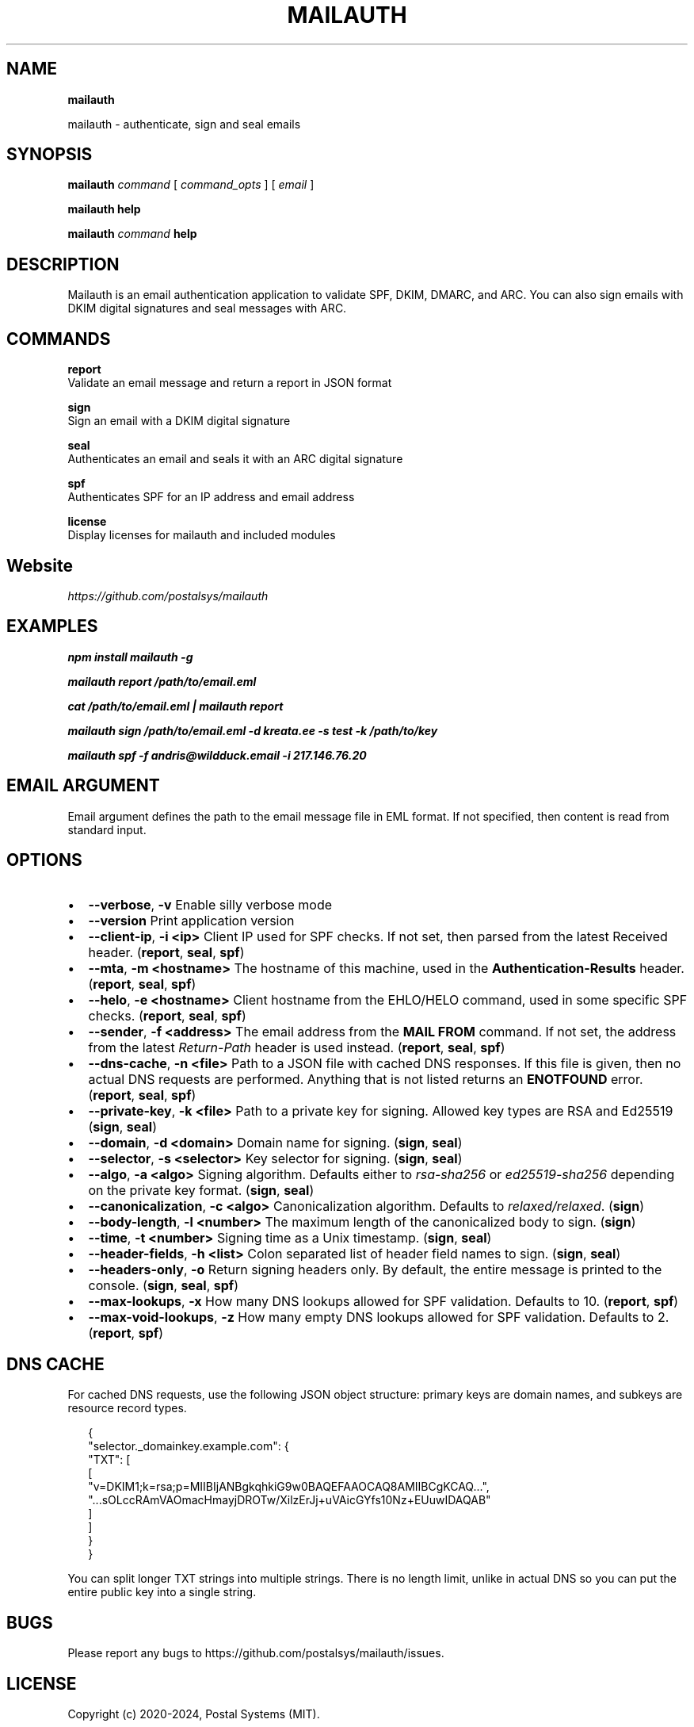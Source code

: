 .TH "MAILAUTH" "1" "December 2024" "v4.8.2" "Mailauth Help"
.SH "NAME"
\fBmailauth\fR
.QP
.P
mailauth \- authenticate, sign and seal emails

.
.SH SYNOPSIS
.P
\fBmailauth\fP \fIcommand\fR [ \fIcommand_opts\fR ] [ \fIemail\fR ]
.P
\fBmailauth help\fP
.P
\fBmailauth\fP \fIcommand\fR \fBhelp\fP
.SH DESCRIPTION
.P
Mailauth is an email authentication application to validate SPF, DKIM, DMARC, and ARC\. You can also sign emails with DKIM digital signatures and seal messages with ARC\.
.SH COMMANDS
.P
\fBreport\fR
.br
Validate an email message and return a report in JSON format
.P
\fBsign\fR
.br
Sign an email with a DKIM digital signature
.P
\fBseal\fR
.br
Authenticates an email and seals it with an ARC digital signature
.P
\fBspf\fR
.br
Authenticates SPF for an IP address and email address
.P
\fBlicense\fR
.br
Display licenses for mailauth and included modules
.SH Website
.P
\fIhttps://github\.com/postalsys/mailauth\fR
.SH EXAMPLES
.P
\fBnpm install mailauth \-g\fP
.P
\fBmailauth report /path/to/email\.eml\fP
.P
\fBcat /path/to/email\.eml | mailauth report\fP
.P
\fBmailauth sign /path/to/email\.eml \-d kreata\.ee \-s test \-k /path/to/key\fP
.P
\fBmailauth spf \-f andris@wildduck\.email \-i 217\.146\.76\.20\fP
.SH EMAIL ARGUMENT
.P
Email argument defines the path to the email message file in EML format\. If not specified, then
content is read from standard input\.
.SH OPTIONS
.RS 0
.IP \(bu 2
\fB\-\-verbose\fP, \fB\-v\fP
Enable silly verbose mode
.IP \(bu 2
\fB\-\-version\fP
Print application version
.IP \(bu 2
\fB\-\-client\-ip\fP, \fB\-i <ip>\fP
Client IP used for SPF checks\. If not set, then parsed from the latest Received header\. (\fBreport\fP, \fBseal\fP, \fBspf\fP)
.IP \(bu 2
\fB\-\-mta\fP, \fB\-m <hostname>\fP
The hostname of this machine, used in the \fBAuthentication\-Results\fP header\. (\fBreport\fP, \fBseal\fP, \fBspf\fP)
.IP \(bu 2
\fB\-\-helo\fP, \fB\-e <hostname>\fP
Client hostname from the EHLO/HELO command, used in some specific SPF checks\. (\fBreport\fP, \fBseal\fP, \fBspf\fP)
.IP \(bu 2
\fB\-\-sender\fP, \fB\-f <address>\fP
The email address from the \fBMAIL FROM\fP command\. If not set, the address from the latest \fIReturn\-Path\fR header is used instead\. (\fBreport\fP, \fBseal\fP, \fBspf\fP)
.IP \(bu 2
\fB\-\-dns\-cache\fP, \fB\-n <file>\fP
Path to a JSON file with cached DNS responses\. If this file is given, then no actual DNS requests are performed\. Anything that is not listed returns an \fBENOTFOUND\fP error\. (\fBreport\fP, \fBseal\fP, \fBspf\fP)
.IP \(bu 2
\fB\-\-private\-key\fP, \fB\-k <file>\fP
Path to a private key for signing\. Allowed key types are RSA and Ed25519 (\fBsign\fP, \fBseal\fP)
.IP \(bu 2
\fB\-\-domain\fP, \fB\-d <domain>\fP
Domain name for signing\. (\fBsign\fP, \fBseal\fP)
.IP \(bu 2
\fB\-\-selector\fP, \fB\-s <selector>\fP
Key selector for signing\. (\fBsign\fP, \fBseal\fP)
.IP \(bu 2
\fB\-\-algo\fP, \fB\-a <algo>\fP
Signing algorithm\. Defaults either to \fIrsa\-sha256\fR or \fIed25519\-sha256\fR depending on the private key format\. (\fBsign\fP, \fBseal\fP)
.IP \(bu 2
\fB\-\-canonicalization\fP, \fB\-c <algo>\fP
Canonicalization algorithm\. Defaults to \fIrelaxed/relaxed\fR\|\. (\fBsign\fP)
.IP \(bu 2
\fB\-\-body\-length\fP, \fB\-l <number>\fP
The maximum length of the canonicalized body to sign\. (\fBsign\fP)
.IP \(bu 2
\fB\-\-time\fP, \fB\-t <number>\fP
Signing time as a Unix timestamp\. (\fBsign\fP, \fBseal\fP)
.IP \(bu 2
\fB\-\-header\-fields\fP, \fB\-h <list>\fP
Colon separated list of header field names to sign\. (\fBsign\fP, \fBseal\fP)
.IP \(bu 2
\fB\-\-headers\-only\fP, \fB\-o\fP
Return signing headers only\. By default, the entire message is printed to the console\. (\fBsign\fP, \fBseal\fP, \fBspf\fP)
.IP \(bu 2
\fB\-\-max\-lookups\fP, \fB\-x\fP
How many DNS lookups allowed for SPF validation\. Defaults to 10\. (\fBreport\fP, \fBspf\fP)
.IP \(bu 2
\fB\-\-max\-void\-lookups\fP, \fB\-z\fP
How many empty DNS lookups allowed for SPF validation\. Defaults to 2\. (\fBreport\fP, \fBspf\fP)

.RE
.SH DNS CACHE
.P
For cached DNS requests, use the following JSON object structure: primary keys are domain names, and subkeys are resource record types\.
.P
.RS 2
.nf
{
    "selector\._domainkey\.example\.com": {
        "TXT": [
            [
                "v=DKIM1;k=rsa;p=MIIBIjANBgkqhkiG9w0BAQEFAAOCAQ8AMIIBCgKCAQ\.\.\.",
                "\.\.\.sOLccRAmVAOmacHmayjDROTw/XilzErJj+uVAicGYfs10Nz+EUuwIDAQAB"
            ]
        ]
    }
}
.fi
.RE
.P
You can split longer TXT strings into multiple strings\. There is no length limit, unlike in actual DNS so you can put the entire public key into a single string\.
.SH BUGS
.P
Please report any bugs to https://github\.com/postalsys/mailauth/issues\.
.SH LICENSE
.P
Copyright (c) 2020\-2024, Postal Systems (MIT)\.
.SH SEE ALSO
.P
node\.js(1)

